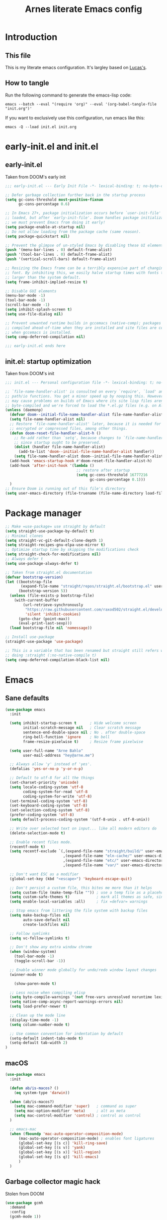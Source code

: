 #+TITLE: Arnes literate Emacs config
#+STARTUP: content

* Introduction
** This file
This is my literate emacs configuration. It's largley based on [[https://www.lucacambiaghi.com/vanilla-emacs/readme.html][Lucas's]].
** How to tangle
Run the following command to generate the emacs-lisp code:
#+begin_src shell
emacs --batch --eval "(require 'org)" --eval '(org-babel-tangle-file "init.org")'
#+end_src

If you want to exclusively use this configuration, run emacs like this:
#+begin_src shell
emacs -Q --load init.el init.org
#+end_src
* early-init.el and init.el
** early-init.el
Taken from DOOM's early init
#+begin_src emacs-lisp :tangle early-init.el
;;; early-init.el --- Early Init File -*- lexical-binding: t; no-byte-compile: t -*-

;; Defer garbage collection further back in the startup process
(setq gc-cons-threshold most-positive-fixnum
      gc-cons-percentage 0.6)

;; In Emacs 27+, package initialization occurs before `user-init-file' is
;; loaded, but after `early-init-file'. Doom handles package initialization, so
;; we must prevent Emacs from doing it early!
(setq package-enable-at-startup nil)
;; Do not allow loading from the package cache (same reason).
(setq package-quickstart nil)

;; Prevent the glimpse of un-styled Emacs by disabling these UI elements early.
(push '(menu-bar-lines . 0) default-frame-alist)
(push '(tool-bar-lines . 0) default-frame-alist)
(push '(vertical-scroll-bars) default-frame-alist)

;; Resizing the Emacs frame can be a terribly expensive part of changing the
;; font. By inhibiting this, we easily halve startup times with fonts that are
;; larger than the system default.
(setq frame-inhibit-implied-resize t)

;; Disable GUI elements
(menu-bar-mode -1)
(tool-bar-mode -1)
(scroll-bar-mode -1)
(setq inhibit-splash-screen t)
(setq use-file-dialog nil)

;; Prevent unwanted runtime builds in gccemacs (native-comp); packages are
;; compiled ahead-of-time when they are installed and site files are compiled
;; when gccemacs is installed.
(setq comp-deferred-compilation nil)

;;; early-init.el ends here
#+end_src
** init.el: startup optimization
Taken from DOOM's init
#+begin_src emacs-lisp :tangle init.el
;;; init.el --- Personal configuration file -*- lexical-binding: t; no-byte-compile: t; -*-

;; `file-name-handler-alist' is consulted on every `require', `load' and various
;; path/io functions. You get a minor speed up by nooping this. However, this
;; may cause problems on builds of Emacs where its site lisp files aren't
;; byte-compiled and we're forced to load the *.el.gz files (e.g. on Alpine)
(unless (daemonp)
  (defvar doom--initial-file-name-handler-alist file-name-handler-alist)
  (setq file-name-handler-alist nil)
  ;; Restore `file-name-handler-alist' later, because it is needed for handling
  ;; encrypted or compressed files, among other things.
  (defun doom-reset-file-handler-alist-h ()
    ;; Re-add rather than `setq', because changes to `file-name-handler-alist'
    ;; since startup ought to be preserved.
    (dolist (handler file-name-handler-alist)
      (add-to-list 'doom--initial-file-name-handler-alist handler))
    (setq file-name-handler-alist doom--initial-file-name-handler-alist))
  (add-hook 'emacs-startup-hook #'doom-reset-file-handler-alist-h)
  (add-hook 'after-init-hook '(lambda ()
                                ;; restore after startup
                                (setq gc-cons-threshold 16777216
                                      gc-cons-percentage 0.1)))
  )
;; Ensure Doom is running out of this file's directory
(setq user-emacs-directory (file-truename (file-name-directory load-file-name)))
#+end_src
* Package manager
#+begin_src emacs-lisp :tangle init.el
;; Make =use-package= use straight by default
(setq straight-use-package-by-default t)
;; Minimal clones
(setq straight-vc-git-default-clone-depth 1)
(setq straight-recipes-gnu-elpa-use-mirror t)
;; Optimize startup time by skipping the modifications check
(setq straight-check-for-modifications nil)
;; Always defer t
(setq use-package-always-defer t)

;; Taken from straight.el documentation
(defvar bootstrap-version)
(let ((bootstrap-file
       (expand-file-name "straight/repos/straight.el/bootstrap.el" user-emacs-directory))
      (bootstrap-version 5))
  (unless (file-exists-p bootstrap-file)
    (with-current-buffer
        (url-retrieve-synchronously
         "https://raw.githubusercontent.com/raxod502/straight.el/develop/install.el"
         'silent 'inhibit-cookies)
      (goto-char (point-max))
      (eval-print-last-sexp)))
  (load bootstrap-file nil 'nomessage))

;; Install use-package
(straight-use-package 'use-package)

;; This is a variable that has been renamed but straight still refers when
;; doing :straight (:no-native-compile t)
(setq comp-deferred-compilation-black-list nil)
#+end_src
* Emacs
:PROPERTIES:
:header-args: :emacs-lisp :tangle init.el
:END:
** Sane defaults
#+begin_src emacs-lisp
(use-package emacs
  :init

  (setq inhibit-startup-screen t      ; Hide welcome screen
        initial-scratch-message nil   ; Clear scratch message
        sentence-end-double-space nil ; No . after double-space
        ring-bell-function 'ignore    ; No bell
        frame-resize-pixelwise t)     ; Resize frame pixelwise

  (setq user-full-name "Arne Bahlo"
        user-mail-address "hey@arne.me")

  ;; Always allow 'y' instead of 'yes'.
  (defalias 'yes-or-no-p 'y-or-n-p)

  ;; Default to utf-8 for all the things
  (set-charset-priority 'unicode)
  (setq locale-coding-system 'utf-8
        coding-system-for-read 'utf-8
        coding-system-for-write 'utf-8)
  (set-terminal-coding-system 'utf-8)
  (set-keyboard-coding-system 'utf-8)
  (set-selection-coding-system 'utf-8)
  (prefer-coding-system 'utf-8)
  (setq default-process-coding-system '(utf-8-unix . utf-8-unix))

  ;; Write over selected text on input... like all modern editors do
  (delete-selection-mode t)

  ;; Enable recent files mode.
  (recentf-mode t)
  (setq recentf-exclude `(,(expand-file-name "straight/build/" user-emacs-directory)
                          ,(expand-file-name "eln-cache/" user-emacs-directory)
                          ,(expand-file-name "etc/" user-emacs-directory)
                          ,(expand-file-name "var/" user-emacs-directory)))

  ;; Don't want ESC as a modifier
  (global-set-key (kbd "<escape>") 'keyboard-escape-quit)

  ;; Don't persist a custom file, this bites me more than it helps
  (setq custom-file (make-temp-file "")) ; use a temp file as a placeholder
  (setq custom-safe-themes t)            ; mark all themes as safe, since we can't persist now
  (setq enable-local-variables :all)     ; fix =defvar= warnings

  ;; Stop emacs from littering the file system with backup files
  (setq make-backup-files nil
        auto-save-default nil
        create-lockfiles nil)

  ;; Follow symlinks
  (setq vc-follow-symlinks t)

  ;; Don't show any extra window chrome
  (when (window-system)
    (tool-bar-mode -1)
    (toggle-scroll-bar -1))

  ;; Enable winner mode globally for undo/redo window layout changes
  (winner-mode t)

    (show-paren-mode t)

  ;; Less noise when compiling elisp
  (setq byte-compile-warnings '(not free-vars unresolved noruntime lexical make-local))
  (setq native-comp-async-report-warnings-errors nil)
  (setq load-prefer-newer t)

  ;; Clean up the mode line
  (display-time-mode -1)
  (setq column-number-mode t)

  ;; Use common convention for indentation by default
  (setq-default indent-tabs-mode t)
  (setq-default tab-width 2)
)
#+end_src
** macOS
#+begin_src emacs-lisp
(use-package emacs
  :init

  (defun ab/is-macos? ()
    (eq system-type 'darwin))

  (when (ab/is-macos?)
    (setq mac-command-modifier 'super)   ; command as super
    (setq mac-option-modifier 'meta)     ; alt as meta
    (setq mac-control-modifier 'control) ; control as control
  )

  ;; emacs-mac
  (when (fboundp 'mac-auto-operator-composition-mode)
      (mac-auto-operator-composition-mode) ; enables font ligatures
      (global-set-key [(s c)] 'kill-ring-save)
      (global-set-key [(s v)] 'yank)
      (global-set-key [(s x)] 'kill-region)
      (global-set-key [(s q)] 'kill-emacs)
      )
  )
#+end_src
** Garbage collector magic hack
Stolen from DOOM
#+begin_src emacs-lisp
(use-package gcmh
  :demand
  :config
  (gcmh-mode 1))
#+end_src
** Helpful
#+begin_src emacs-lisp
  (use-package helpful
    :after evil
    :init
    (setq evil-lookup-func #'helpful-at-point)
    :bind
    ([remap describe-function] . helpful-callable)
    ([remap describe-command] . helpful-command)
    ([remap describe-variable] . helpful-variable)
    ([remap describe-key] . helpful-key))
#+end_src
** No littering
#+begin_src emacs-lisp
(use-package no-littering
  :demand
  :config
  (with-eval-after-load 'recentf
    (add-to-list 'recentf-exclude no-littering-var-directory)
    (add-to-list 'recentf-exclude no-littering-etc-directory))
  )
#+end_src
* Visuals
:PROPERTIES:
:header-args: :emacs-lisp :tangle init.el
:END:
** Fonts
#+begin_src emacs-lisp
(use-package emacs
  :init

  (defcustom ab/default-font-family "PragmataPro Mono Liga"
    "Default font family"
    :type 'string
    :group 'ab)

  (defcustom ab/variable-pitch-font-family "Inter"
    "Variable pitch font family"
    :type 'string
    :group 'ab)

  (defcustom ab/font-size 150
    "Font size"
    :type 'int
    :group 'ab)

  (set-face-attribute 'default nil :font ab/default-font-family :height ab/font-size)
  (set-face-attribute 'fixed-pitch nil :font ab/default-font-family :height ab/font-size)
  (set-face-attribute 'variable-pitch nil :font ab/variable-pitch-font-family :height ab/font-size :weight 'regular)
  )
#+end_src
* Keybindings
:PROPERTIES:
:header-args: :emacs-lisp :tangle init.el
:END:
** General
#+begin_src emacs-lisp
(use-package general
  :demand t
  :config
  (general-evil-setup)

  (general-create-definer ab/leader-keys
    :states '(normal insert visual emacs)
    :keymaps 'override
    :prefix "SPC"
    :global-prefix "C-SPC")

  (general-create-definer ab/local-leader-keys
    :states '(normal visual)
    :keymaps 'override
    :prefix ","
    :global-prefix "SPC m")

  (ab/leader-keys
   "SPC" '(execute-extended-command :which-key "execute command")

   ";" '(eval-expression :which-key "eval sexp")

   "b" '(:ignore t :which-key "buffer")
   "bd"  'kill-current-buffer

   "g" '(:ignore t :which-key "git") ;; magit

   "o" '(:ignore t :which-key "org") ;; org-mode
   )

  (ab/local-leader-keys
   :states 'normal
   "d" '(:ignore t :which-key "debug")
   "e" '(:ignore t :which-key "eval")
   "t" '(:ignore t :which-key "test")))
#+end_src
** Evil
#+begin_src emacs-lisp
(use-package evil
  :demand
  :general
  ;; Split windows like vim
  (ab/leader-keys
   "wv" 'evil-window-vsplit
   "ws" 'evil-window-split)
  :init

  :config
  (evil-mode 1)

  ;; don't move cursor after ==
  (defun ab/evil-dont-move-cursor (orig-fn &rest args)
    (save-excursion (apply orig-fn args)))
  (advice-add 'evil-indent :around #'ab/evil-dont-move-cursor)
  )
#+end_src

* Future work
** Roadmap
*** DONE Install evil
*** DONE Configure font
*** TODO Configure basic settings
*** TODO Install bespoke-theme
[[https://github.com/mclear-tools/bespoke-themes]]
*** TODO Install magit
*** TODO Install bespoke-modeline
[[https://github.com/mclear-tools/bespoke-modeline]]

** Cool emacs configs
- [[https://www.lucacambiaghi.com/vanilla-emacs/readme.html]]
- [[https://github.com/mclear-tools/dotemacs]]
- [[https://github.com/Artawower/.doom]]
- [[https://github.com/rougier/nano-emacs]]
- [[https://github.com/natecox/dotfiles/blob/master/workspaces/shared/symlinks/emacs/.emacs.d/nathancox.org]]
